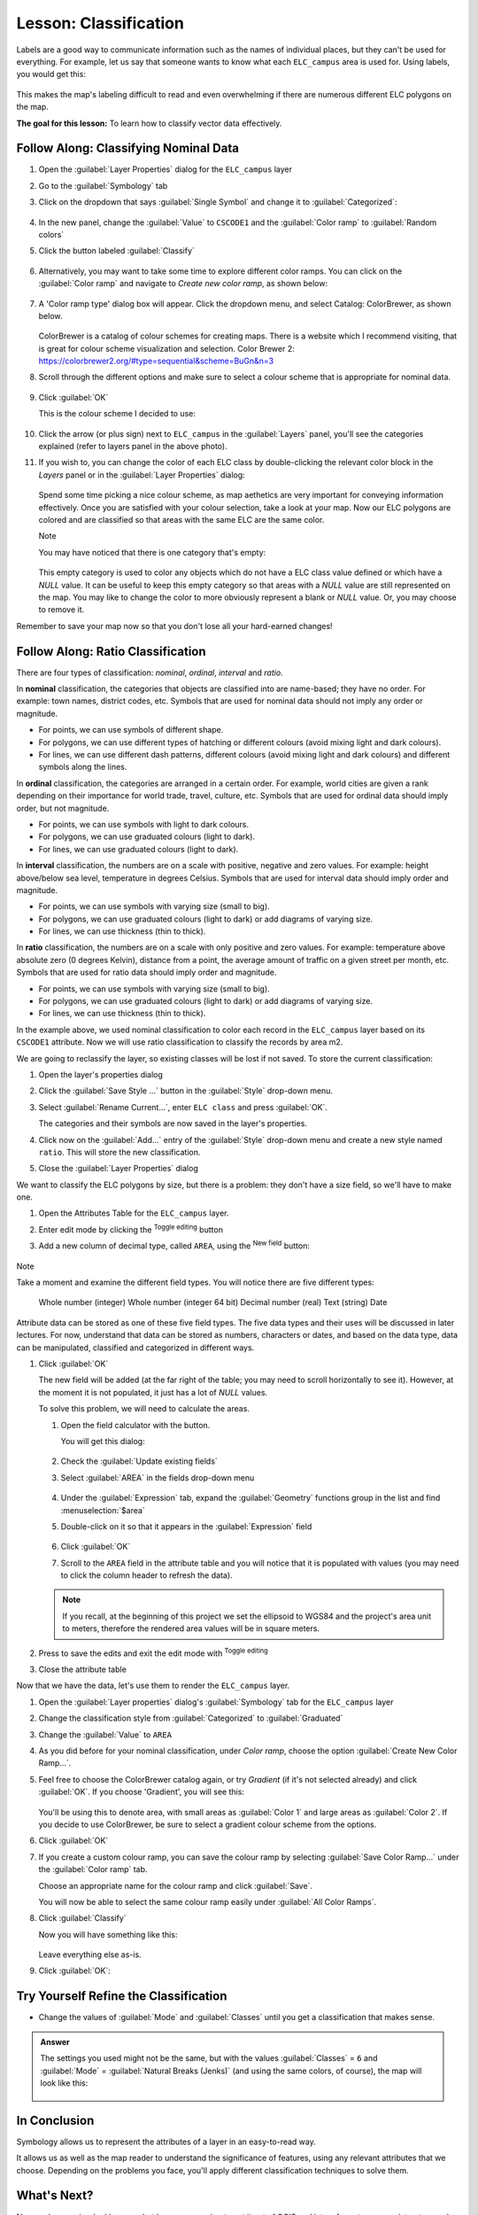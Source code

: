|LS| Classification
======================================================================

Labels are a good way to communicate information such as the names of
individual places, but they can't be used for everything.
For example, let us say that someone wants to know what each
``ELC_campus`` area is used for.
Using labels, you would get this:

.. figure:: img/Classification_crowdedlabels.png
   :align: center

This makes the map's labeling difficult to read and even overwhelming
if there are numerous different ELC polygons on the map.

**The goal for this lesson:** To learn how to classify vector data
effectively.

|basic| |FA| Classifying Nominal Data
----------------------------------------------------------------------

#. Open the :guilabel:`Layer Properties` dialog for the ``ELC_campus``
   layer
#. Go to the :guilabel:`Symbology` tab
#. Click on the dropdown that says :guilabel:`Single Symbol` and
   change it to :guilabel:`Categorized`:

   .. figure:: img/ELC_campus_vector_class_categorized.png
      :align: center

#. In the new panel, change the :guilabel:`Value` to ``CSCODE1`` and
   the :guilabel:`Color ramp` to :guilabel:`Random colors`
#. Click the button labeled :guilabel:`Classify`

   .. figure:: img/Classification_randomcolor.png
      :align: center

#. Alternatively, you may want to take some time to explore different color
   ramps. You can click on the :guilabel:`Color ramp` and navigate to
   `Create new color ramp`, as shown below:

   .. figure:: img/Classification_newramp.png
      :align: center

#. A 'Color ramp type' dialog box will appear.  Click the dropdown menu,
   and select Catalog: ColorBrewer, as shown below.
   
   .. figure:: img/Classification_colorbrewer.png
      :align: center
   
   ColorBrewer is a catalog of colour schemes for creating maps.
   There is a website which I recommend visiting, that is
   great for colour scheme visualization and selection. 
   Color Brewer 2: https://colorbrewer2.org/#type=sequential&scheme=BuGn&n=3 

#. Scroll through the different options and make sure to select a colour scheme
   that is appropriate for nominal data.

   .. figure:: img/Classification_goodcolours.png
   
#. Click :guilabel:`OK`
   
   This is the colour scheme I decided to use:

   .. figure:: img/Classification_result.png
      :align: center

#. Click the arrow (or plus sign) next to ``ELC_campus`` in the
   :guilabel:`Layers` panel, you'll see the categories explained 
   (refer to layers panel in the above photo).

#. If you wish to, you can change the color of each ELC
   class by double-clicking the relevant color block in the
   `Layers` panel or in the :guilabel:`Layer Properties`
   dialog:

   .. figure:: img/Classification_symbolselector.png
      :align: center

   Spend some time picking a nice colour scheme, as map aethetics are
   very important for conveying information effectively. Once you are
   satisfied with your colour selection, take a look at your map.  
   Now our ELC polygons are colored and are classified so that
   areas with the same ELC are the same color.

   Note
   
   You may have noticed that there is one category that's empty:

   .. figure:: img/ELC_campus_vector_class_emptyclass.png
      :align: center

   This empty category is used to color any objects which do not have a
   ELC class value defined or which have a *NULL* value.
   It can be useful to keep this empty category so that areas with a
   *NULL* value are still represented on the map.
   You may like to change the color to more obviously represent a blank
   or *NULL* value. Or, you may choose to remove it.

Remember to save your map now so that you don't lose all your
hard-earned changes!

|moderate| |FA| Ratio Classification
----------------------------------------------------------------------

There are four types of classification: *nominal*, *ordinal*,
*interval* and *ratio*.

In **nominal** classification, the categories that objects are
classified into are name-based; they have no order.
For example: town names, district codes, etc.
Symbols that are used for nominal data should not imply any order or
magnitude.

* For points, we can use symbols of different shape.
* For polygons, we can use different types of hatching or different
  colours (avoid mixing light and dark colours).
* For lines, we can use different dash patterns, different colours
  (avoid mixing light and dark colours) and different symbols along
  the lines.

In **ordinal** classification, the categories are arranged in a
certain order.
For example, world cities are given a rank depending on their
importance for world trade, travel, culture, etc.
Symbols that are used for ordinal data should imply order, but not
magnitude.

* For points, we can use symbols with light to dark colours.
* For polygons, we can use graduated colours (light to dark).
* For lines, we can use graduated colours (light to dark).

In **interval** classification, the numbers are on a scale with
positive, negative and zero values.
For example: height above/below sea level, temperature in degrees
Celsius.
Symbols that are used for interval data should imply order and
magnitude.

* For points, we can use symbols with varying size (small to big).
* For polygons, we can use graduated colours (light to dark) or
  add diagrams of varying size.
* For lines, we can use thickness (thin to thick).

In **ratio** classification, the numbers are on a scale with only
positive and zero values.
For example: temperature above absolute zero (0 degrees Kelvin),
distance from a point, the average amount of traffic on a given
street per month, etc.
Symbols that are used for ratio data should imply order and
magnitude.

* For points, we can use symbols with varying size (small to big).
* For polygons, we can use graduated colours (light to dark) or
  add diagrams of varying size.
* For lines, we can use thickness (thin to thick).

In the example above, we used nominal classification to color each
record in the ``ELC_campus`` layer based on its ``CSCODE1`` attribute.
Now we will use ratio classification to classify the records by area m2.

We are going to reclassify the layer, so existing classes will be lost
if not saved. To store the current classification:

#. Open the layer's properties dialog
#. Click the :guilabel:`Save Style ...` button in the :guilabel:`Style`
   drop-down menu.
#. Select :guilabel:`Rename Current...`, enter ``ELC class`` and press
   :guilabel:`OK`.

   The categories and their symbols are now saved in the layer's properties.
#. Click now on the :guilabel:`Add...` entry of the :guilabel:`Style`
   drop-down menu and create a new style named ``ratio``.
   This will store the new classification.
#. Close the :guilabel:`Layer Properties` dialog

We want to classify the ELC polygons by size, but there is a
problem: they don't have a size field, so we'll have to make one.

#. Open the Attributes Table for the ``ELC_campus`` layer.
#. Enter edit mode by clicking the |toggleEditing|  :sup:`Toggle editing`
   button
#. Add a new column of decimal type, called ``AREA``, using the
   |newAttribute| :sup:`New field` button: 

   .. figure:: img/ELC_campus_vector_class_addfield.png
      :align: center

Note

Take a moment and examine the different field types.  You will notice there
are five different types:

   Whole number (integer)
   Whole number (integer 64 bit)
   Decimal number (real)
   Text (string)
   Date 

Attribute data can be stored as one of these five field types.  The five
data types and their uses will be discussed in later lectures.  For now,
understand that data can be stored as numbers, characters or dates, and
based on the data type, data can be manipulated, classified and categorized
in different ways. 

#. Click :guilabel:`OK`

   The new field will be added (at the far right of the table; you may
   need to scroll horizontally to see it).
   However, at the moment it is not populated, it just has a lot of
   *NULL* values.

   To solve this problem, we will need to calculate the areas.

   #. Open the field calculator with the |calculateField| button.

      You will get this dialog:

      .. figure:: img/ELC_campus_vector_class_fieldcalc.png
         :align: center

   #. Check the |checkbox| :guilabel:`Update existing fields`
   #. Select :guilabel:`AREA` in the fields drop-down menu

      .. figure:: img/ELC_campus_vector_class_updatefield.png
         :align: center

   #. Under the :guilabel:`Expression` tab, expand the :guilabel:`Geometry`
      functions group in the list and find :menuselection:`$area`
   #. Double-click on it so that it appears in the :guilabel:`Expression`
      field

      .. figure:: img/ELC_campus_vector_class_area.png
         :align: center

   #. Click :guilabel:`OK`
   #. Scroll to the ``AREA`` field in the attribute table and you will
      notice that it is populated with values (you may need to
      click the column header to refresh the data).

   .. note:: If you recall, at the beginning of this project we set the
      ellipsoid to WGS84 and the project's area unit to meters, therefore
      the rendered area values will be in square meters.

#. Press |saveEdits| to save the edits and exit the edit mode with
   |toggleEditing| :sup:`Toggle editing`
#. Close the attribute table

Now that we have the data, let's use them to render the ``ELC_campus`` layer.

#. Open the :guilabel:`Layer properties` dialog's
   :guilabel:`Symbology` tab for the ``ELC_campus`` layer
#. Change the classification style from :guilabel:`Categorized` to
   :guilabel:`Graduated`

#. Change the :guilabel:`Value` to ``AREA``

#. As you did before for your nominal classification, under `Color ramp`, 
   choose the option :guilabel:`Create New Color Ramp...`.  

#. Feel free to choose the ColorBrewer catalog again, or try `Gradient` 
   (if it's not selected already) and click :guilabel:`OK`.  If you choose
   'Gradient', you will see this:

   .. figure:: img/gradient_color_select.png
      :align: center

   You'll be using this to denote area, with small areas as
   :guilabel:`Color 1` and large areas as :guilabel:`Color 2`. If you decide 
   to use ColorBrewer, be sure to select a gradient colour scheme from 
   the options.

#. Click :guilabel:`OK`

#. If you create a custom colour ramp, you can save the colour ramp by selecting
   :guilabel:`Save Color Ramp...` under the :guilabel:`Color ramp`
   tab. 
   
   Choose an appropriate name for the colour ramp and click
   :guilabel:`Save`.
   
   You will now be able to select the same colour ramp easily under
   :guilabel:`All Color Ramps`.

#. Click :guilabel:`Classify`

   Now you will have something like this:

   .. figure:: img/Classification_areaclassified.png
      :align: center

   Leave everything else as-is.

#. Click :guilabel:`OK`:

.. figure:: img/Classification_areamap.png
   :align: center


|moderate| |TY| Refine the Classification
----------------------------------------------------------------------

* Change the values of :guilabel:`Mode` and :guilabel:`Classes` until
  you get a classification that makes sense.

.. admonition:: Answer
   :class: dropdown

   The settings you used might not be the same, but with the values
   :guilabel:`Classes` = ``6`` and :guilabel:`Mode` = :guilabel:`Natural Breaks
   (Jenks)` (and using the same colors, of course), the map will look like this:

   .. figure:: img/gradient_map_new_mode.png
      :align: center

|IC|
----------------------------------------------------------------------

Symbology allows us to represent the attributes of a layer in an
easy-to-read way.

It allows us as well as the map reader to understand the significance
of features, using any relevant attributes that we choose.
Depending on the problems you face, you'll apply different
classification techniques to solve them.

|WN|
----------------------------------------------------------------------

Now we have a nice-looking map, but how are we going to get it out of
QGIS and into a format we can print out, or make into an image or PDF? That's the topic of the next lesson!


.. Substitutions definitions - AVOID EDITING PAST THIS LINE
   This will be automatically updated by the find_set_subst.py script.
   If you need to create a new substitution manually,
   please add it also to the substitutions.txt file in the
   source folder.

.. |FA| replace:: Follow Along:
.. |IC| replace:: In Conclusion
.. |LS| replace:: Lesson:
.. |TY| replace:: Try Yourself
.. |WN| replace:: What's Next?
.. |basic| image:: /static/common/basic.png
.. |calculateField| image:: /static/common/mActionCalculateField.png
   :width: 1.5em
.. |checkbox| image:: /static/common/checkbox.png
   :width: 1.3em
.. |expression| image:: /static/common/mIconExpression.png
   :width: 1.5em
.. |hard| image:: /static/common/hard.png
.. |majorUrbanName| replace:: Swellendam
.. |moderate| image:: /static/common/moderate.png
.. |newAttribute| image:: /static/common/mActionNewAttribute.png
   :width: 1.5em
.. |radioButtonOn| image:: /static/common/radiobuttonon.png
   :width: 1.5em
.. |saveEdits| image:: /static/common/mActionSaveEdits.png
   :width: 1.5em
.. |signMinus| image:: /static/common/symbologyRemove.png
   :width: 1.5em
.. |signPlus| image:: /static/common/symbologyAdd.png
   :width: 1.5em
.. |toggleEditing| image:: /static/common/mActionToggleEditing.png
   :width: 1.5em
